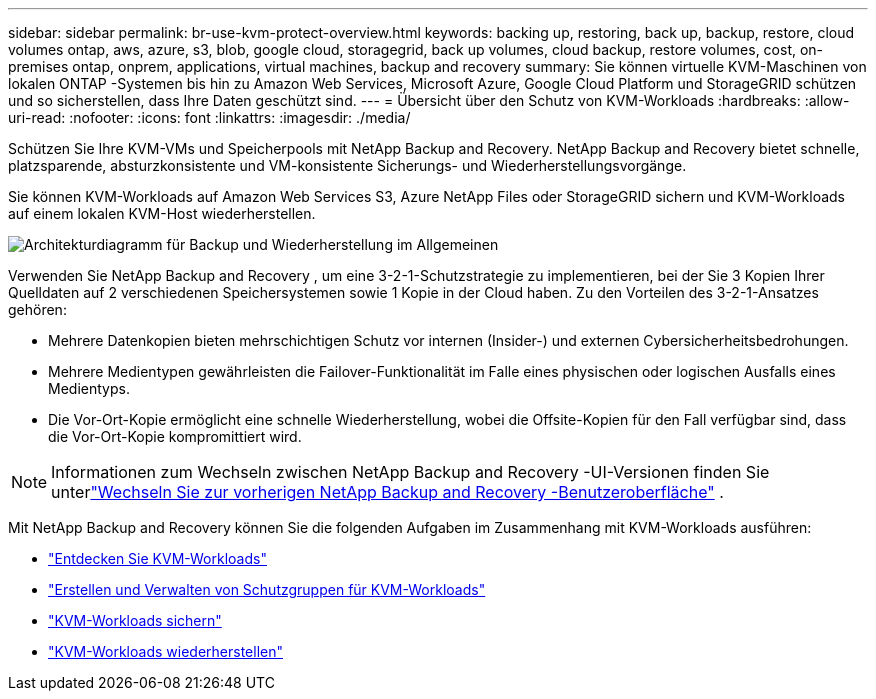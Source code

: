 ---
sidebar: sidebar 
permalink: br-use-kvm-protect-overview.html 
keywords: backing up, restoring, back up, backup, restore, cloud volumes ontap, aws, azure, s3, blob, google cloud, storagegrid, back up volumes, cloud backup, restore volumes, cost, on-premises ontap, onprem, applications, virtual machines, backup and recovery 
summary: Sie können virtuelle KVM-Maschinen von lokalen ONTAP -Systemen bis hin zu Amazon Web Services, Microsoft Azure, Google Cloud Platform und StorageGRID schützen und so sicherstellen, dass Ihre Daten geschützt sind. 
---
= Übersicht über den Schutz von KVM-Workloads
:hardbreaks:
:allow-uri-read: 
:nofooter: 
:icons: font
:linkattrs: 
:imagesdir: ./media/


[role="lead"]
Schützen Sie Ihre KVM-VMs und Speicherpools mit NetApp Backup and Recovery.  NetApp Backup and Recovery bietet schnelle, platzsparende, absturzkonsistente und VM-konsistente Sicherungs- und Wiederherstellungsvorgänge.

Sie können KVM-Workloads auf Amazon Web Services S3, Azure NetApp Files oder StorageGRID sichern und KVM-Workloads auf einem lokalen KVM-Host wiederherstellen.

image:../media/diagram-backup-recovery-general.png["Architekturdiagramm für Backup und Wiederherstellung im Allgemeinen"]

Verwenden Sie NetApp Backup and Recovery , um eine 3-2-1-Schutzstrategie zu implementieren, bei der Sie 3 Kopien Ihrer Quelldaten auf 2 verschiedenen Speichersystemen sowie 1 Kopie in der Cloud haben. Zu den Vorteilen des 3-2-1-Ansatzes gehören:

* Mehrere Datenkopien bieten mehrschichtigen Schutz vor internen (Insider-) und externen Cybersicherheitsbedrohungen.
* Mehrere Medientypen gewährleisten die Failover-Funktionalität im Falle eines physischen oder logischen Ausfalls eines Medientyps.
* Die Vor-Ort-Kopie ermöglicht eine schnelle Wiederherstellung, wobei die Offsite-Kopien für den Fall verfügbar sind, dass die Vor-Ort-Kopie kompromittiert wird.



NOTE: Informationen zum Wechseln zwischen NetApp Backup and Recovery -UI-Versionen finden Sie unterlink:br-start-switch-ui.html["Wechseln Sie zur vorherigen NetApp Backup and Recovery -Benutzeroberfläche"] .

Mit NetApp Backup and Recovery können Sie die folgenden Aufgaben im Zusammenhang mit KVM-Workloads ausführen:

* link:br-start-discover-kvm.html["Entdecken Sie KVM-Workloads"]
* link:br-use-kvm-protection-groups.html["Erstellen und Verwalten von Schutzgruppen für KVM-Workloads"]
* link:br-use-kvm-backup.html["KVM-Workloads sichern"]
* link:br-use-kvm-restore.html["KVM-Workloads wiederherstellen"]

